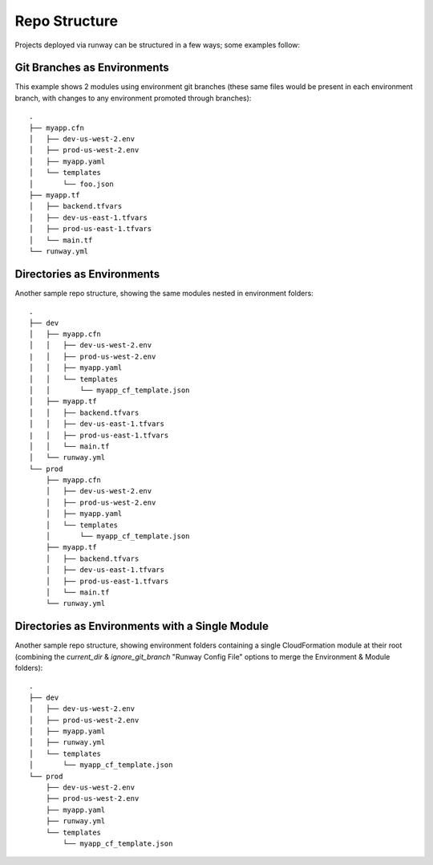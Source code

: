 .. _repo-structure:

Repo Structure
==============

Projects deployed via runway can be structured in a few ways; some examples
follow:

Git Branches as Environments
^^^^^^^^^^^^^^^^^^^^^^^^^^^^
This example shows 2 modules using environment git branches (these same files
would be present in each environment branch, with changes to any environment
promoted through branches)::

    .
    ├── myapp.cfn
    │   ├── dev-us-west-2.env
    │   ├── prod-us-west-2.env
    │   ├── myapp.yaml
    │   └── templates
    │       └── foo.json
    ├── myapp.tf
    │   ├── backend.tfvars
    │   ├── dev-us-east-1.tfvars
    │   ├── prod-us-east-1.tfvars
    │   └── main.tf
    └── runway.yml

Directories as Environments
^^^^^^^^^^^^^^^^^^^^^^^^^^^
Another sample repo structure, showing the same modules nested in environment folders::

    .
    ├── dev
    │   ├── myapp.cfn
    │   │   ├── dev-us-west-2.env
    |   │   ├── prod-us-west-2.env
    │   │   ├── myapp.yaml
    │   │   └── templates
    │   │       └── myapp_cf_template.json
    │   ├── myapp.tf
    │   │   ├── backend.tfvars
    │   │   ├── dev-us-east-1.tfvars
    |   │   ├── prod-us-east-1.tfvars
    │   │   └── main.tf
    │   └── runway.yml
    └── prod
        ├── myapp.cfn
        │   ├── dev-us-west-2.env
        │   ├── prod-us-west-2.env
        │   ├── myapp.yaml
        │   └── templates
        │       └── myapp_cf_template.json
        ├── myapp.tf
        │   ├── backend.tfvars
        │   ├── dev-us-east-1.tfvars
        │   ├── prod-us-east-1.tfvars
        │   └── main.tf
        └── runway.yml

Directories as Environments with a Single Module
^^^^^^^^^^^^^^^^^^^^^^^^^^^^^^^^^^^^^^^^^^^^^^^^
Another sample repo structure, showing environment folders containing a single 
CloudFormation module at their root (combining the `current_dir` & `ignore_git_branch` 
"Runway Config File" options to merge the Environment & Module folders)::

    .
    ├── dev
    │   ├── dev-us-west-2.env
    │   ├── prod-us-west-2.env
    │   ├── myapp.yaml
    │   ├── runway.yml
    │   └── templates
    │       └── myapp_cf_template.json
    └── prod
        ├── dev-us-west-2.env
        ├── prod-us-west-2.env
        ├── myapp.yaml
        ├── runway.yml
        └── templates
            └── myapp_cf_template.json
